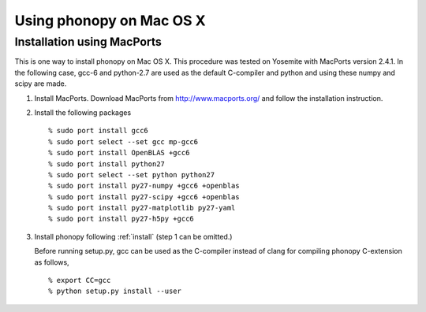 .. _install_MacOSX:

Using phonopy on Mac OS X
==========================

Installation using MacPorts
----------------------------

This is one way to install phonopy on Mac OS X. This procedure was
tested on Yosemite with MacPorts version 2.4.1. In the following case,
gcc-6 and python-2.7 are used as the default C-compiler and python
and using these numpy and scipy are made.

1) Install MacPorts. Download MacPorts from http://www.macports.org/
   and follow the installation instruction.

2) Install the following packages

   ::
   
      % sudo port install gcc6
      % sudo port select --set gcc mp-gcc6
      % sudo port install OpenBLAS +gcc6
      % sudo port install python27
      % sudo port select --set python python27
      % sudo port install py27-numpy +gcc6 +openblas
      % sudo port install py27-scipy +gcc6 +openblas
      % sudo port install py27-matplotlib py27-yaml
      % sudo port install py27-h5py +gcc6
   
3) Install phonopy following :ref:`install` (step 1 can be omitted.)

   Before running setup.py, gcc can be used as the C-compiler instead
   of clang for compiling phonopy C-extension as follows,

   ::
   
      % export CC=gcc
      % python setup.py install --user
